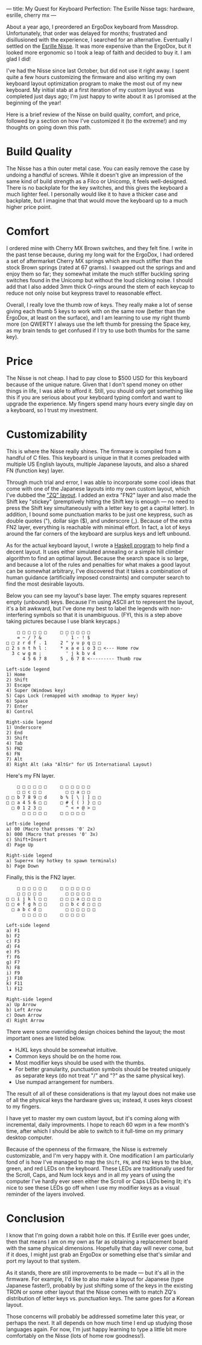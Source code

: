 ---
title: My Quest for Keyboard Perfection: The Esrille Nisse
tags: hardware, esrille, cherry mx
---

#+STARTUP: indent showall

About a year ago, I preordered an ErgoDox keyboard from Massdrop.
Unfortunately, that order was delayed for months; frustrated and disillusioned with the experience, I searched for an alternative.
Eventually I settled on the [[https://www.esrille.com/keyboard/][Esrille Nisse]].
It was more expensive than the ErgoDox, but it looked more ergonomic so I took a leap of faith and decided to buy it.
I am glad I did!

I've had the Nisse since last October, but did not use it right away.
I spent quite a few hours customizing the firmware and also writing my own keyboard layout optimization program to make the most out of my new keyboard.
My initial stab at a first iteration of my custom layout was completed just days ago; I'm just happy to write about it as I promised at the beginning of the year!

Here is a brief review of the Nisse on build quality, comfort, and price, followed by a section on how I've customized it (to the extreme!) and my thoughts on going down this path.

* Build Quality

The Nisse has a thin outer metal case.
You can easily remove the case by undoing a handful of screws.
While it doesn't give an impression of the same kind of build strength as a Filco or Unicomp, it feels well-designed.
There is no backplate for the key switches, and this gives the keyboard a much lighter feel.
I personally would like it to have a thicker case and backplate, but I imagine that that would move the keyboard up to a much higher price point.

* Comfort

I ordered mine with Cherry MX Brown switches, and they felt fine.
I write in the past tense because, during my long wait for the ErgoDox, I had ordered a set of aftermarket Cherry MX springs which are much stiffer than the stock Brown springs (rated at 67 grams).
I swapped out the springs and and enjoy them so far; they somewhat imitate the much stiffer buckling spring switches found in the Unicomp but without the loud clicking noise.
I should add that I also added 3mm thick O-rings around the stem of each keycap to reduce not only noise but keypress travel to reasonable effect.

Overall, I really love the thumb row of keys.
They really make a lot of sense giving each thumb 5 keys to work with on the same row (better than the ErgoDox, at least on the surface), and I am learning to use my right thumb more (on QWERTY I always use the left thumb for pressing the Space key, as my brain tends to get confused if I try to use both thumbs for the same key).

* Price

The Nisse is not cheap.
I had to pay close to $500 USD for this keyboard because of the unique nature.
Given that I don't spend money on other things in life, I was able to afford it.
Still, you should only get something like this if you are serious about your keyboard typing comfort and want to upgrade the experience.
My fingers spend many hours every single day on a keyboard, so I trust my investment.

* Customizability

This is where the Nisse really shines.
The firmware is compiled from a handful of C files.
This keyboard is unique in that it comes preloaded with multiple US English layouts, multiple Japanese layouts, and also a shared FN (function key) layer.

Through much trial and error, I was able to incorporate some cool ideas that come with one of the Japanese layouts into my own custom layout, which I've dubbed the [[https://github.com/listx/new-keyboard/tree/zq]["ZQ" layout]].
I added an extra "FN2" layer and also made the Shift key "stickey" (premptively hitting the Shift key is enough --- no need to press the Shift key simultaneously with a letter key to get a capital letter).
In addition, I bound some punctuation marks to be just one keypress, such as double quotes ("), dollar sign ($), and underscore (_).
Because of the extra FN2 layer, everything is reachable with minimal effort.
In fact, a lot of keys around the far corners of the keyboard are surplus keys and left unbound.

As for the actual keyboard layout, I wrote a [[https://github.com/listx/keylo][Haskell program]] to help find a decent layout.
It uses either simulated annealing or a simple hill climber algorithm to find an optimal layout.
Because the search space is so large, and because a lot of the rules and penalties for what makes a good layout can be somewhat arbitrary, I've discovered that it takes a combination of human guidance (artificially imposed constraints) and computer search to find the most desirable layouts.

Below you can see my layout's base layer.
The empty squares represent empty (unbound) keys.
Because I'm using ASCII art to represent the layout, it's a bit awkward, but I've done my best to label the legends with non-interfering symbols so that it is unambiguous.
(FYI, this is a step above taking pictures because I use blank keycaps.)

#+begin_src
    □ □ □ □ □ □     □ □ □ □ □ □
    = ~ / ? &         ` 1 - ! $
□ □ z r d f . 1     2 " y u p q □ □
□ 2 s n t h l :     * x a e i o 3 □ <--- Home row
  3 c w g m ;         ' j k b v 4
      4 5 6 7 8     5 , 6 7 8 <--------- Thumb row

Left-side legend
1) Home
2) Shift
3) Escape
4) Super (Windows key)
5) Caps Lock (remapped with xmodmap to Hyper key)
6) Space
7) Enter
8) Control

Right-side legend
1) Underscore
2) End
3) Shift
4) Tab
5) FN2
6) FN
7) Alt
8) Right Alt (aka "AltGr" for US International Layout)
#+end_src

Here's my FN layer.

#+begin_src
    □ □ □ □ □ □     □ □ □ □ □ □
    □ □ c □ □         □ □ a □ □
□ □ b 7 8 9 □ d     b % [ \ | ] □ □
□ □ a 4 5 6 □ □     □ # { ( ) } □ □
  □ 0 1 2 3 □         ^ < + @ > □
      □ □ □ □ □     □ □ □ □ □

Left-side legend
a) 00 (Macro that presses '0' 2x)
b) 000 (Macro that presses '0' 3x)
c) Shift+Insert
d) Page Up

Right-side legend
a) Super+x (my hotkey to spawn terminals)
b) Page Down
#+end_src

Finally, this is the FN2 layer.

#+begin_src
    □ □ □ □ □ □     □ □ □ □ □ □
    □ □ □ □ □         □ □ □ □ □
□ □ i j k l □ □     □ □ □ a □ □ □ □
□ □ e f g h □ □     □ □ b c d □ □ □
  □ a b c d □         □ □ □ □ □ □
      □ □ □ □ □     □ □ □ □ □

Left-side legend
a) F1
b) F2
c) F3
d) F4
e) F5
f) F6
g) F7
h) F8
i) F9
j) F10
k) F11
l) F12

Right-side legend
a) Up Arrow
b) Left Arrow
c) Down Arrow
d) Right Arrow
#+end_src

There were some overriding design choices behind the layout; the most important ones are listed below.

- HJKL keys should be somewhat intuitive.
- Common keys should be on the home row.
- Most modifier keys should be used with the thumbs.
- For better granularity, punctuation symbols should be treated uniquely as separate keys (do not treat "/" and "?" as the same physical key).
- Use numpad arrangement for numbers.

The result of all of these considerations is that my layout does not make use of all the physical keys the hardware gives us; instead, it uses keys closest to my fingers.

I have yet to master my own custom layout, but it's coming along with incremental, daily improvments.
I hope to reach 60 wpm in a few month's time, after which I should be able to switch to it full-time on my primary desktop computer.

Because of the openness of the firmware, the Nisse is extremely customizable, and I'm very happy with it.
One modification I am particularly fond of is how I've managed to map the =Shift=, =FN=, and =FN2= keys to the blue, green, and red LEDs on the keyboard.
These LEDs are traditionally used for the Scroll, Caps, and Num lock keys and in all my years of using the computer I've hardly ever seen either the Scroll or Caps LEDs being lit; it's nice to see these LEDs go off when I use my modifier keys as a visual reminder of the layers involved.

* Conclusion

I know that I'm going down a rabbit hole on this.
If Esrille ever goes under, then that means I am on my own as far as obtaining a replacement board with the same physical dimensions.
Hopefully that day will never come, but if it does, I might just grab an ErgoDox or something else that's similar and port my layout to that system.

As it stands, there are still improvements to be made --- but it's all in the firmware.
For example, I'd like to also make a layout for Japanese (type Japanese faster!), probably by just shifting some of the keys in the existing TRON or some other layout that the Nisse comes with to match ZQ's distribution of letter keys vs. punctuation keys.
The same goes for a Korean layout.

Those concerns will probably be addressed sometime later this year, or perhaps the next.
It all depends on how much time I end up studying those languages again.
For now, I'm just happy learning to type a little bit more comfortably on the Nisse (lots of home row goodness!).
